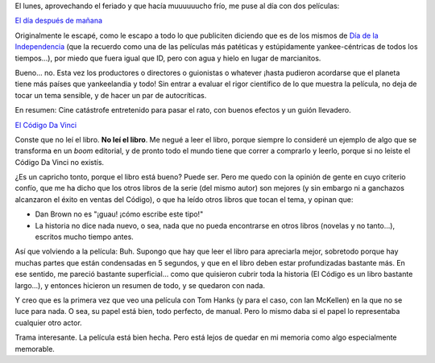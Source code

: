 .. title: Dos pelis dos
.. slug: dos_pelis_dos
.. date: 2006-08-24 00:47:49 UTC-03:00
.. tags: Cine
.. category: 
.. link: 
.. description: 
.. type: text
.. author: cHagHi
.. from_wp: True

El lunes, aprovechando el feriado y que hacía muuuuuucho frío, me puse
al día con dos películas:

`El día después de mañana`_

Originalmente le escapé, como le escapo a todo lo que publiciten
diciendo que es de los mismos de `Día de la Independencia`_ (que la
recuerdo como una de las películas más patéticas y estúpidamente
yankee-céntricas de todos los tiempos...), por miedo que fuera igual que
ID, pero con agua y hielo en lugar de marcianitos.

Bueno... no. Esta vez los productores o directores o guionistas o
whatever ¡hasta pudieron acordarse que el planeta tiene más países que
yankeelandia y todo! Sin entrar a evaluar el rigor científico de lo que
muestra la película, no deja de tocar un tema sensible, y de hacer un
par de autocríticas.

En resumen: Cine catástrofe entretenido para pasar el rato, con buenos
efectos y un guión llevadero.

`El Código Da Vinci`_

Conste que no leí el libro. **No leí el libro**. Me negué a leer el
libro, porque siempre lo consideré un ejemplo de algo que se transforma
en un *boom* editorial, y de pronto todo el mundo tiene que correr a
comprarlo y leerlo, porque si no leiste el Código Da Vinci no existís.

¿Es un capricho tonto, porque el libro está bueno? Puede ser. Pero me
quedo con la opinión de gente en cuyo criterio confío, que me ha dicho
que los otros libros de la serie (del mismo autor) son mejores (y sin
embargo ni a ganchazos alcanzaron el éxito en ventas del Código), o que
ha leído otros libros que tocan el tema, y opinan que:

-  Dan Brown no es "¡guau! ¡cómo escribe este tipo!"
-  La historia no dice nada nuevo, o sea, nada que no pueda encontrarse
   en otros libros (novelas y no tanto...), escritos mucho tiempo antes.

Así que volviendo a la película: Buh. Supongo que hay que leer el libro
para apreciarla mejor, sobretodo porque hay muchas partes que están
condensadas en 5 segundos, y que en el libro deben estar profundizadas
bastante más. En ese sentido, me pareció bastante superficial... como
que quisieron cubrir toda la historia (El Código es un libro bastante
largo...), y entonces hicieron un resumen de todo, y se quedaron con
nada.

Y creo que es la primera vez que veo una película con Tom Hanks (y para
el caso, con Ian McKellen) en la que no se luce para nada. O sea, su
papel está bien, todo perfecto, de manual. Pero lo mismo daba si el
papel lo representaba cualquier otro actor.

Trama interesante. La película está bien hecha. Pero está lejos de
quedar en mi memoria como algo especialmente memorable.

.. _El día después de mañana: http://www.imdb.com/title/tt0319262/
.. _Día de la Independencia: http://www.imdb.com/title/tt0116629/
.. _El Código Da Vinci: http://imdb.com/title/tt0382625/

